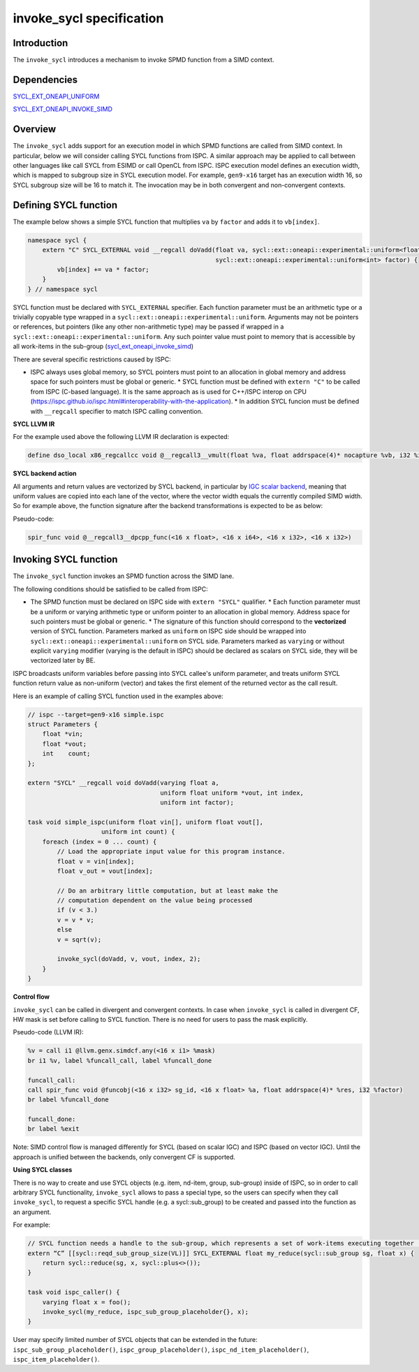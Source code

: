 =========================
invoke_sycl specification
=========================

Introduction
------------
The ``invoke_sycl`` introduces a mechanism to invoke SPMD function from a SIMD context.

Dependencies
------------
`SYCL_EXT_ONEAPI_UNIFORM`_

.. _SYCL_EXT_ONEAPI_UNIFORM: https://github.com/intel/llvm/blob/sycl/sycl/doc/extensions/proposed/sycl_ext_oneapi_uniform.asciidoc

`SYCL_EXT_ONEAPI_INVOKE_SIMD`_

.. _SYCL_EXT_ONEAPI_INVOKE_SIMD: https://github.com/intel/llvm/blob/sycl/sycl/doc/extensions/proposed/sycl_ext_oneapi_invoke_simd.asciidoc

Overview
--------
The ``invoke_sycl`` adds support for an execution model in which SPMD functions are called from SIMD context. In
particular, below we will consider calling SYCL functions from ISPC. A similar approach may be applied to call between
other languages like call SYCL from ESIMD or call OpenCL from ISPC. ISPC execution model defines an execution width,
which is mapped to subgroup size in SYCL execution model.  For example, ``gen9-x16`` target has an execution width 16,
so SYCL subgroup size will be 16 to match it. The invocation may be in both convergent and non-convergent contexts.

Defining SYCL function
----------------------
The example below shows a simple SYCL function that multiplies ``va`` by ``factor`` and adds it to ``vb[index]``.

.. code-block:: cpp

    namespace sycl {
        extern "C" SYCL_EXTERNAL void __regcall doVadd(float va, sycl::ext::oneapi::experimental::uniform<float *>vb, int index,
                                                       sycl::ext::oneapi::experimental::uniform<int> factor) {
            vb[index] += va * factor;
        }
    } // namespace sycl

SYCL function must be declared with ``SYCL_EXTERNAL`` specifier. Each function parameter must be an arithmetic type or a
trivially copyable type wrapped in a ``sycl::ext::oneapi::experimental::uniform``. Arguments may not be pointers or
references, but pointers (like any other non-arithmetic type) may be passed if wrapped in a
``sycl::ext::oneapi::experimental::uniform``. Any such pointer value must point to memory that is accessible by all
work-items in the sub-group (`sycl_ext_oneapi_invoke_simd
<https://github.com/intel/llvm/blob/sycl/sycl/doc/extensions/proposed/sycl_ext_oneapi_invoke_simd.asciidoc>`_)

There are several specific restrictions caused by ISPC:

* ISPC always uses global memory, so SYCL pointers must point to an allocation in global memory and address space for
  such pointers must be global or generic.  * SYCL function must be defined with ``extern "C"`` to be called from ISPC
  (C-based language).  It is the same approach as is used for C++/ISPC interop on CPU
  (https://ispc.github.io/ispc.html#interoperability-with-the-application).  * In addition SYCL funcion must be defined
  with ``__regcall`` specifier to match ISPC calling convention.

**SYCL LLVM IR**

For the example used above the following LLVM IR declaration is expected:

.. code-block:: llvm

    define dso_local x86_regcallcc void @__regcall3__vmult(float %va, float addrspace(4)* nocapture %vb, i32 %index, i32 %factor.coerce)


**SYCL backend action**

All arguments and return values are vectorized by SYCL backend, in particular by `IGC scalar backend
<https://github.com/intel/intel-graphics-compiler>`_, meaning that uniform values are copied into each lane of the
vector, where the vector width equals the currently compiled SIMD width.  So for example above, the function signature
after the backend transformations is expected to be as below:

Pseudo-code:

.. code-block:: llvm

    spir_func void @__regcall3__dpcpp_func(<16 x float>, <16 x i64>, <16 x i32>, <16 x i32>)


Invoking SYCL function
----------------------
The ``invoke_sycl`` function invokes an SPMD function across the SIMD lane.

The following conditions should be satisfied to be called from ISPC:

* The SPMD function must be declared on ISPC side with ``extern "SYCL"`` qualifier.  * Each function parameter must be a
  uniform or varying arithmetic type or uniform pointer to an allocation in global memory. Address space for such
  pointers must be global or generic.  * The signature of this function should correspond to the **vectorized** version
  of SYCL function. Parameters marked as ``uniform`` on ISPC side should be wrapped into
  ``sycl::ext::oneapi::experimental::uniform`` on SYCL side. Parameters marked as ``varying`` or without explicit
  ``varying`` modifier (varying is the default in ISPC) should be declared as scalars on SYCL side, they will be
  vectorized later by BE.

ISPC broadcasts uniform variables before passing into SYCL callee's uniform parameter, and treats uniform SYCL function
return value as non-uniform (vector) and takes the first element of the returned vector as the call result.

Here is an example of calling SYCL function used in the examples above:

.. code-block:: cpp

    // ispc --target=gen9-x16 simple.ispc
    struct Parameters {
        float *vin;
        float *vout;
        int    count;
    };

    extern "SYCL" __regcall void doVadd(varying float a,
                                        uniform float uniform *vout, int index,
                                        uniform int factor);

    task void simple_ispc(uniform float vin[], uniform float vout[],
                        uniform int count) {
        foreach (index = 0 ... count) {
            // Load the appropriate input value for this program instance.
            float v = vin[index];
            float v_out = vout[index];

            // Do an arbitrary little computation, but at least make the
            // computation dependent on the value being processed
            if (v < 3.)
            v = v * v;
            else
            v = sqrt(v);

            invoke_sycl(doVadd, v, vout, index, 2);
        }
    }

**Control flow**

``invoke_sycl`` can be called in divergent and convergent contexts.  In case when ``invoke_sycl`` is called in divergent
CF, HW mask is set before calling to SYCL function. There is no need for users to pass the mask explicitly.

Pseudo-code (LLVM IR):

.. code-block:: llvm

    %v = call i1 @llvm.genx.simdcf.any(<16 x i1> %mask)
    br i1 %v, label %funcall_call, label %funcall_done

    funcall_call:
    call spir_func void @funcobj(<16 x i32> sg_id, <16 x float> %a, float addrspace(4)* %res, i32 %factor)
    br label %funcall_done

    funcall_done:
    br label %exit


Note: SIMD control flow is managed differently for SYCL (based on scalar IGC) and ISPC (based on vector IGC). Until the
approach is unified between the backends, only convergent CF is supported.

**Using SYCL classes**

There is no way to create and use SYCL objects (e.g. item, nd-item, group, sub-group) inside of ISPC, so in order to
call arbitrary SYCL functionality, ``invoke_sycl`` allows to pass a special type, so the users can specify when they
call ``invoke_sycl``, to request a specific SYCL handle (e.g. a sycl::sub_group) to be created and passed into the
function as an argument.

For example:

.. code-block:: cpp

    // SYCL function needs a handle to the sub-group, which represents a set of work-items executing together (typically in SIMD style)
    extern “C” [[sycl::reqd_sub_group_size(VL)]] SYCL_EXTERNAL float my_reduce(sycl::sub_group sg, float x) {
        return sycl::reduce(sg, x, sycl::plus<>());
    }

    task void ispc_caller() {
        varying float x = foo();
        invoke_sycl(my_reduce, ispc_sub_group_placeholder{}, x);
    }

User may specify limited number of SYCL objects that can be extended in the future: ``ispc_sub_group_placeholder()``,
``ispc_group_placeholder()``, ``ispc_nd_item_placeholder()``, ``ispc_item_placeholder()``.
